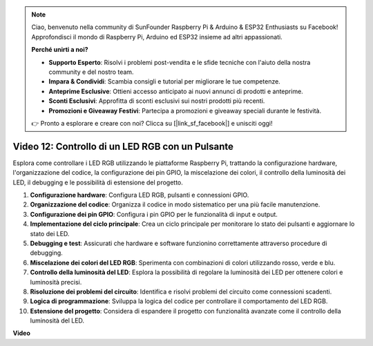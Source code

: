 .. note::

    Ciao, benvenuto nella community di SunFounder Raspberry Pi & Arduino & ESP32 Enthusiasts su Facebook! Approfondisci il mondo di Raspberry Pi, Arduino ed ESP32 insieme ad altri appassionati.

    **Perché unirti a noi?**

    - **Supporto Esperto**: Risolvi i problemi post-vendita e le sfide tecniche con l'aiuto della nostra community e del nostro team.
    - **Impara & Condividi**: Scambia consigli e tutorial per migliorare le tue competenze.
    - **Anteprime Esclusive**: Ottieni accesso anticipato ai nuovi annunci di prodotti e anteprime.
    - **Sconti Esclusivi**: Approfitta di sconti esclusivi sui nostri prodotti più recenti.
    - **Promozioni e Giveaway Festivi**: Partecipa a promozioni e giveaway speciali durante le festività.

    👉 Pronto a esplorare e creare con noi? Clicca su [|link_sf_facebook|] e unisciti oggi!

Video 12: Controllo di un LED RGB con un Pulsante
=======================================================================================

Esplora come controllare i LED RGB utilizzando le piattaforme Raspberry Pi, trattando la configurazione hardware, l'organizzazione del codice, la configurazione dei pin GPIO, la miscelazione dei colori, il controllo della luminosità dei LED, il debugging e le possibilità di estensione del progetto.

1. **Configurazione hardware**: Configura LED RGB, pulsanti e connessioni GPIO.
2. **Organizzazione del codice**: Organizza il codice in modo sistematico per una più facile manutenzione.
3. **Configurazione dei pin GPIO**: Configura i pin GPIO per le funzionalità di input e output.
4. **Implementazione del ciclo principale**: Crea un ciclo principale per monitorare lo stato dei pulsanti e aggiornare lo stato dei LED.
5. **Debugging e test**: Assicurati che hardware e software funzionino correttamente attraverso procedure di debugging.
6. **Miscelazione dei colori del LED RGB**: Sperimenta con combinazioni di colori utilizzando rosso, verde e blu.
7. **Controllo della luminosità del LED**: Esplora la possibilità di regolare la luminosità dei LED per ottenere colori e luminosità precisi.
8. **Risoluzione dei problemi del circuito**: Identifica e risolvi problemi del circuito come connessioni scadenti.
9. **Logica di programmazione**: Sviluppa la logica del codice per controllare il comportamento del LED RGB.
10. **Estensione del progetto**: Considera di espandere il progetto con funzionalità avanzate come il controllo della luminosità del LED.

**Video**

.. raw:: html

    <iframe width="700" height="500" src="https://www.youtube.com/embed/hkdqWVx-HhM?si=0mjqS8fmMkUrbRBJ" title="YouTube video player" frameborder="0" allow="accelerometer; autoplay; clipboard-write; encrypted-media; gyroscope; picture-in-picture; web-share" allowfullscreen></iframe>
